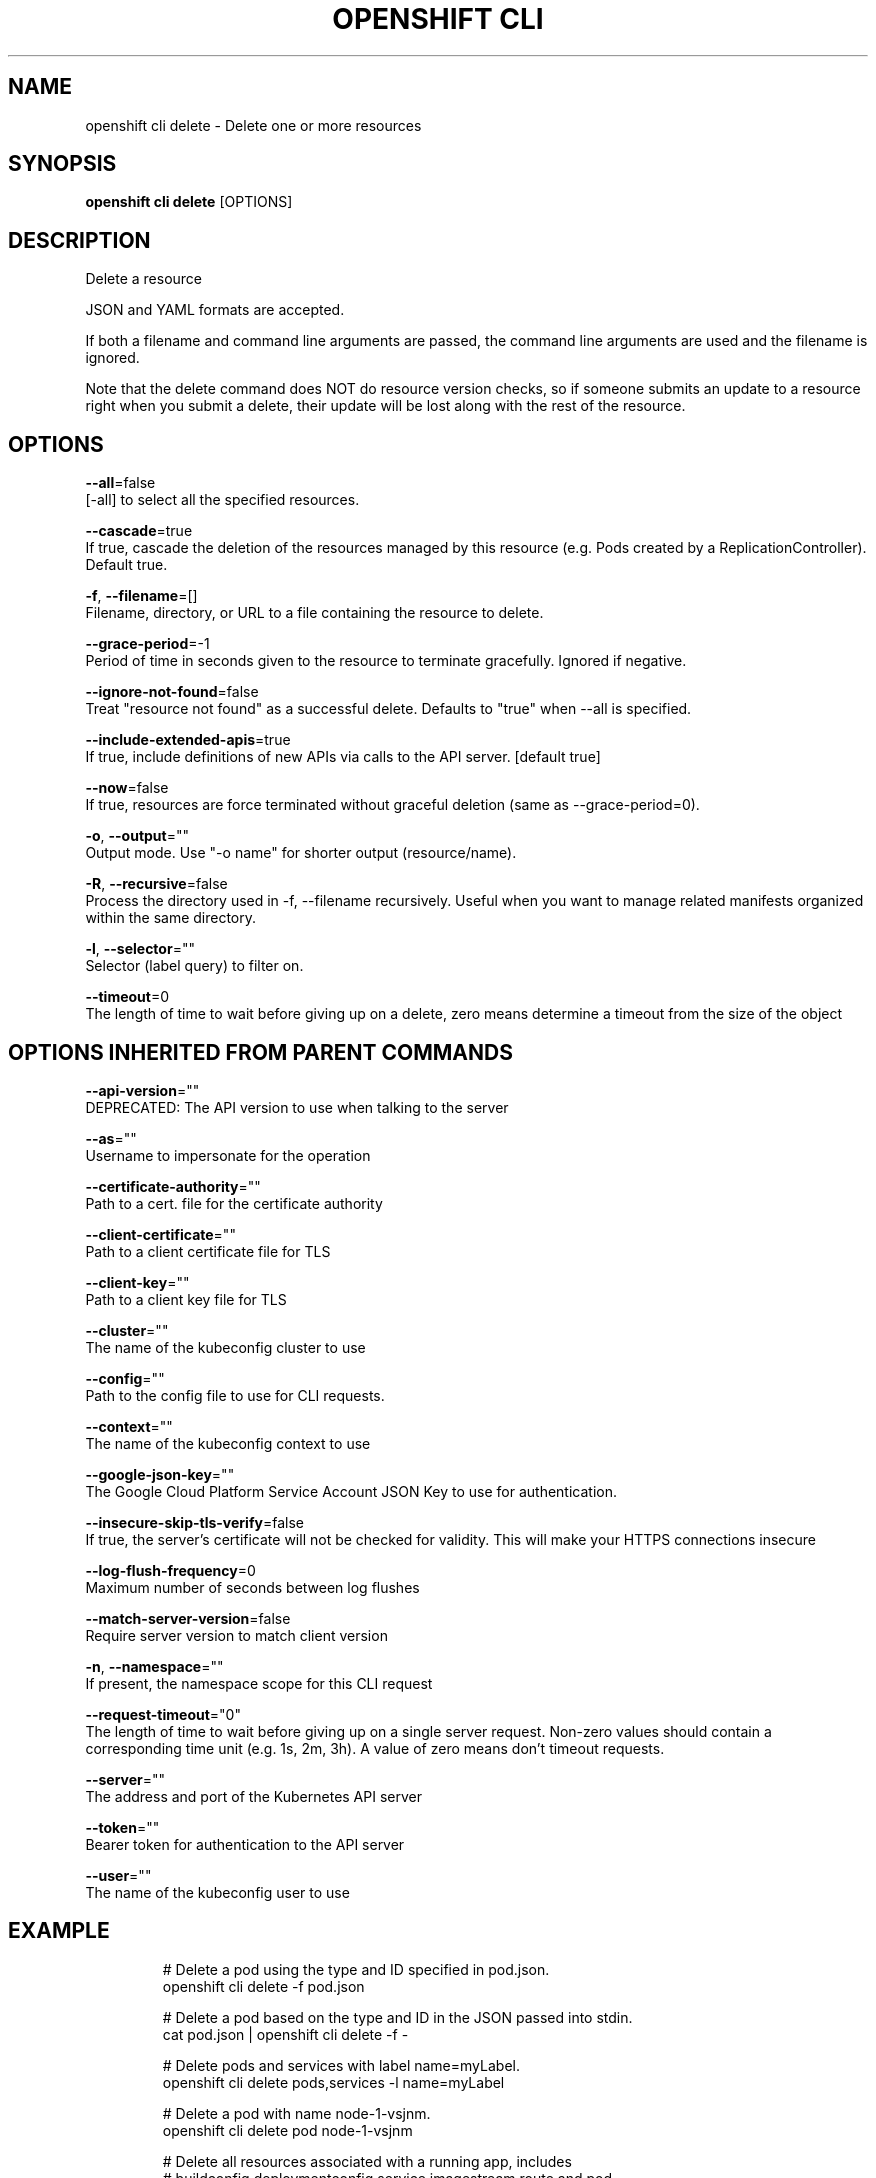 .TH "OPENSHIFT CLI" "1" " Openshift CLI User Manuals" "Openshift" "June 2016"  ""


.SH NAME
.PP
openshift cli delete \- Delete one or more resources


.SH SYNOPSIS
.PP
\fBopenshift cli delete\fP [OPTIONS]


.SH DESCRIPTION
.PP
Delete a resource

.PP
JSON and YAML formats are accepted.

.PP
If both a filename and command line arguments are passed, the command line arguments are used and the filename is ignored.

.PP
Note that the delete command does NOT do resource version checks, so if someone submits an update to a resource right when you submit a delete, their update will be lost along with the rest of the resource.


.SH OPTIONS
.PP
\fB\-\-all\fP=false
    [\-all] to select all the specified resources.

.PP
\fB\-\-cascade\fP=true
    If true, cascade the deletion of the resources managed by this resource (e.g. Pods created by a ReplicationController).  Default true.

.PP
\fB\-f\fP, \fB\-\-filename\fP=[]
    Filename, directory, or URL to a file containing the resource to delete.

.PP
\fB\-\-grace\-period\fP=\-1
    Period of time in seconds given to the resource to terminate gracefully. Ignored if negative.

.PP
\fB\-\-ignore\-not\-found\fP=false
    Treat "resource not found" as a successful delete. Defaults to "true" when \-\-all is specified.

.PP
\fB\-\-include\-extended\-apis\fP=true
    If true, include definitions of new APIs via calls to the API server. [default true]

.PP
\fB\-\-now\fP=false
    If true, resources are force terminated without graceful deletion (same as \-\-grace\-period=0).

.PP
\fB\-o\fP, \fB\-\-output\fP=""
    Output mode. Use "\-o name" for shorter output (resource/name).

.PP
\fB\-R\fP, \fB\-\-recursive\fP=false
    Process the directory used in \-f, \-\-filename recursively. Useful when you want to manage related manifests organized within the same directory.

.PP
\fB\-l\fP, \fB\-\-selector\fP=""
    Selector (label query) to filter on.

.PP
\fB\-\-timeout\fP=0
    The length of time to wait before giving up on a delete, zero means determine a timeout from the size of the object


.SH OPTIONS INHERITED FROM PARENT COMMANDS
.PP
\fB\-\-api\-version\fP=""
    DEPRECATED: The API version to use when talking to the server

.PP
\fB\-\-as\fP=""
    Username to impersonate for the operation

.PP
\fB\-\-certificate\-authority\fP=""
    Path to a cert. file for the certificate authority

.PP
\fB\-\-client\-certificate\fP=""
    Path to a client certificate file for TLS

.PP
\fB\-\-client\-key\fP=""
    Path to a client key file for TLS

.PP
\fB\-\-cluster\fP=""
    The name of the kubeconfig cluster to use

.PP
\fB\-\-config\fP=""
    Path to the config file to use for CLI requests.

.PP
\fB\-\-context\fP=""
    The name of the kubeconfig context to use

.PP
\fB\-\-google\-json\-key\fP=""
    The Google Cloud Platform Service Account JSON Key to use for authentication.

.PP
\fB\-\-insecure\-skip\-tls\-verify\fP=false
    If true, the server's certificate will not be checked for validity. This will make your HTTPS connections insecure

.PP
\fB\-\-log\-flush\-frequency\fP=0
    Maximum number of seconds between log flushes

.PP
\fB\-\-match\-server\-version\fP=false
    Require server version to match client version

.PP
\fB\-n\fP, \fB\-\-namespace\fP=""
    If present, the namespace scope for this CLI request

.PP
\fB\-\-request\-timeout\fP="0"
    The length of time to wait before giving up on a single server request. Non\-zero values should contain a corresponding time unit (e.g. 1s, 2m, 3h). A value of zero means don't timeout requests.

.PP
\fB\-\-server\fP=""
    The address and port of the Kubernetes API server

.PP
\fB\-\-token\fP=""
    Bearer token for authentication to the API server

.PP
\fB\-\-user\fP=""
    The name of the kubeconfig user to use


.SH EXAMPLE
.PP
.RS

.nf
  # Delete a pod using the type and ID specified in pod.json.
  openshift cli delete \-f pod.json
  
  # Delete a pod based on the type and ID in the JSON passed into stdin.
  cat pod.json | openshift cli delete \-f \-
  
  # Delete pods and services with label name=myLabel.
  openshift cli delete pods,services \-l name=myLabel
  
  # Delete a pod with name node\-1\-vsjnm.
  openshift cli delete pod node\-1\-vsjnm
  
  # Delete all resources associated with a running app, includes
  # buildconfig,deploymentconfig,service,imagestream,route and pod,
  # where 'appName' is listed in 'Labels' of 'oc describe [resource] [resource name]' output.
  openshift cli delete all \-l app=appName
  
  # Delete all pods
  openshift cli delete pods \-\-all

.fi
.RE


.SH SEE ALSO
.PP
\fBopenshift\-cli(1)\fP,


.SH HISTORY
.PP
June 2016, Ported from the Kubernetes man\-doc generator
